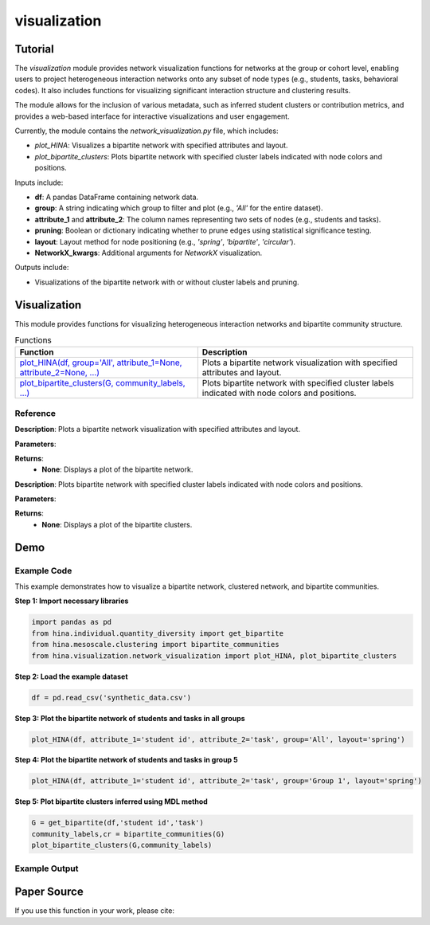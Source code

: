 visualization
+++++++++++++

Tutorial
========

The `visualization` module provides network visualization functions for networks at the group or cohort level, enabling users to project heterogeneous interaction networks onto any subset of node types (e.g., students, tasks, behavioral codes). It also includes functions for visualizing significant interaction structure and clustering results.

The module allows for the inclusion of various metadata, such as inferred student clusters or contribution metrics, and provides a web-based interface for interactive visualizations and user engagement.

Currently, the module contains the `network_visualization.py` file, which includes:

- `plot_HINA`: Visualizes a bipartite network with specified attributes and layout.
- `plot_bipartite_clusters`: Plots bipartite network with specified cluster labels indicated with node colors and positions.

Inputs include:

- **df**: A pandas DataFrame containing network data.
- **group**: A string indicating which group to filter and plot (e.g., `'All'` for the entire dataset).
- **attribute_1** and **attribute_2**: The column names representing two sets of nodes (e.g., students and tasks).
- **pruning**: Boolean or dictionary indicating whether to prune edges using statistical significance testing.
- **layout**: Layout method for node positioning (e.g., `'spring'`, `'bipartite'`, `'circular'`).
- **NetworkX_kwargs**: Additional arguments for `NetworkX` visualization.

Outputs include:

- Visualizations of the bipartite network with or without cluster labels and pruning.

Visualization
============

This module provides functions for visualizing heterogeneous interaction networks and bipartite community structure.

.. list-table:: Functions
   :header-rows: 1

   * - Function
     - Description
   * - `plot_HINA(df, group='All', attribute_1=None, attribute_2=None, ...) <#plot-hina>`_
     - Plots a bipartite network visualization with specified attributes and layout.
   * - `plot_bipartite_clusters(G, community_labels, ...) <#plot-bipartite-clusters>`_
     - Plots bipartite network with specified cluster labels indicated with node colors and positions.

Reference
---------

.. _plot-hina:

.. raw:: html

   <div id="plot-hina" class="function-header">
       <span class="class-name">function</span> <span class="function-name">plot_HINA(df, group='All', attribute_1=None, attribute_2=None, pruning=False, layout='spring', NetworkX_kwargs=None)</span> 
       <a href="../Code/network_visualization.html#plot-hina" class="source-link">[source]</a>
   </div>

**Description**:
Plots a bipartite network visualization with specified attributes and layout.

**Parameters**:

.. raw:: html

   <div class="parameter-block">
       (df, group='All', attribute_1=None, attribute_2=None, pruning=False, layout='spring', NetworkX_kwargs=None)
   </div>

   <ul class="parameter-list">
       <li><span class="param-name">df</span>: A pandas DataFrame containing network data.</li>
       <li><span class="param-name">group</span>: A string indicating which group to filter and plot (default: <code>'All'</code>).</li>
       <li><span class="param-name">attribute_1</span>: The column name for the first node set (e.g., <code>'student id'</code>).</li>
       <li><span class="param-name">attribute_2</span>: The column name for the second node set (e.g., <code>'task'</code>).</li>
       <li><span class="param-name">pruning</span>: Whether to prune edges using significance testing. Can be a boolean or a dictionary with pruning parameters (default: <code>False</code>).</li>
       <li><span class="param-name">layout</span>: Layout method for positioning nodes. Options include <code>'bipartite'</code>, <code>'spring'</code>, and <code>'circular'</code> (default: <code>'spring'</code>).</li>
       <li><span class="param-name">NetworkX_kwargs</span>: Additional arguments for NetworkX visualization (default: <code>None</code>).</li>
   </ul>

**Returns**:
  - **None**: Displays a plot of the bipartite network.

.. _plot-bipartite-clusters:

.. raw:: html

   <div id="plot-bipartite-clusters" class="function-header">
       <span class="class-name">function</span> <span class="function-name">plot_bipartite_clusters(G, community_labels, noise_scale=3, radius=20., encode_labels=False, node_labels='Set 2', edge_labels=False, scale_nodes_by_degree=False, node_scale=2000., node_kwargs={'edgecolors':'black'}, edge_kwargs={'edge_color':'black'})</span> 
       <a href="../Code/network_visualization.html#plot-bipartite-clusters" class="source-link">[source]</a>
   </div>

**Description**:
Plots bipartite network with specified cluster labels indicated with node colors and positions.

**Parameters**:

.. raw:: html

   <div class="parameter-block">
       (G, community_labels, noise_scale=3, radius=20., encode_labels=False, node_labels='Set 2', edge_labels=False, scale_nodes_by_degree=False, node_scale=2000., node_kwargs={'edgecolors':'black'}, edge_kwargs={'edge_color':'black'})
   </div>

   <ul class="parameter-list">
       <li><span class="param-name">G</span>: A bipartite edge set with tuples (node in Set 1, node in Set 2, weight).</li>
       <li><span class="param-name">community_labels</span>: A dictionary mapping nodes to their community labels.</li>
       <li><span class="param-name">noise_scale</span>: Controls node dispersion around cluster centroids (default: <code>3</code>).</li>
       <li><span class="param-name">radius</span>: Controls the radius of the community centers (default: <code>20</code>).</li>
       <li><span class="param-name">encode_labels</span>: If <code>True</code>, encodes each node label as a unique string (default: <code>False</code>).</li>
       <li><span class="param-name">node_labels</span>: Defines which set of nodes to label (default: <code>'Set 2'</code>).</li>
       <li><span class="param-name">edge_labels</span>: Whether to include edge labels (default: <code>False</code>).</li>
       <li><span class="param-name">scale_nodes_by_degree</span>: Whether to scale node size by degree (default: <code>False</code>).</li>
       <li><span class="param-name">node_scale</span>: Controls the average size of nodes (default: <code>2000</code>).</li>
       <li><span class="param-name">node_kwargs</span>: Arguments for `NetworkX` node plotting (default: <code>{'edgecolors':'black'}</code>).</li>
       <li><span class="param-name">edge_kwargs</span>: Arguments for `NetworkX` edge plotting (default: <code>{'edge_color':'black'}</code>).</li>
   </ul>

**Returns**:
  - **None**: Displays a plot of the bipartite clusters.

Demo
====

Example Code
------------

This example demonstrates how to visualize a bipartite network, clustered network, and bipartite communities.

**Step 1: Import necessary libraries**

.. code-block:: python

    import pandas as pd
    from hina.individual.quantity_diversity import get_bipartite
    from hina.mesoscale.clustering import bipartite_communities 
    from hina.visualization.network_visualization import plot_HINA, plot_bipartite_clusters

**Step 2: Load the example dataset**

.. code-block:: python

    df = pd.read_csv('synthetic_data.csv')

**Step 3: Plot the bipartite network of students and tasks in all groups**

.. code-block:: python

    plot_HINA(df, attribute_1='student id', attribute_2='task', group='All', layout='spring')

**Step 4: Plot the bipartite network of students and tasks in group 5**

.. code-block:: python

    plot_HINA(df, attribute_1='student id', attribute_2='task', group='Group 1', layout='spring')

**Step 5: Plot bipartite clusters inferred using MDL method**

.. code-block:: python

   G = get_bipartite(df,'student id','task')
   community_labels,cr = bipartite_communities(G)
   plot_bipartite_clusters(G,community_labels)

Example Output
--------------
.. image:: Figures/visualization_demo_1.png
   :alt: visualization Demo
   :align: center

.. image:: Figures/visualization_demo_2.png
   :alt: visualization Demo
   :align: center

.. image:: Figures/visualization_demo.png
   :alt: visualization Demo
   :align: center

Paper Source
============

If you use this function in your work, please cite:


